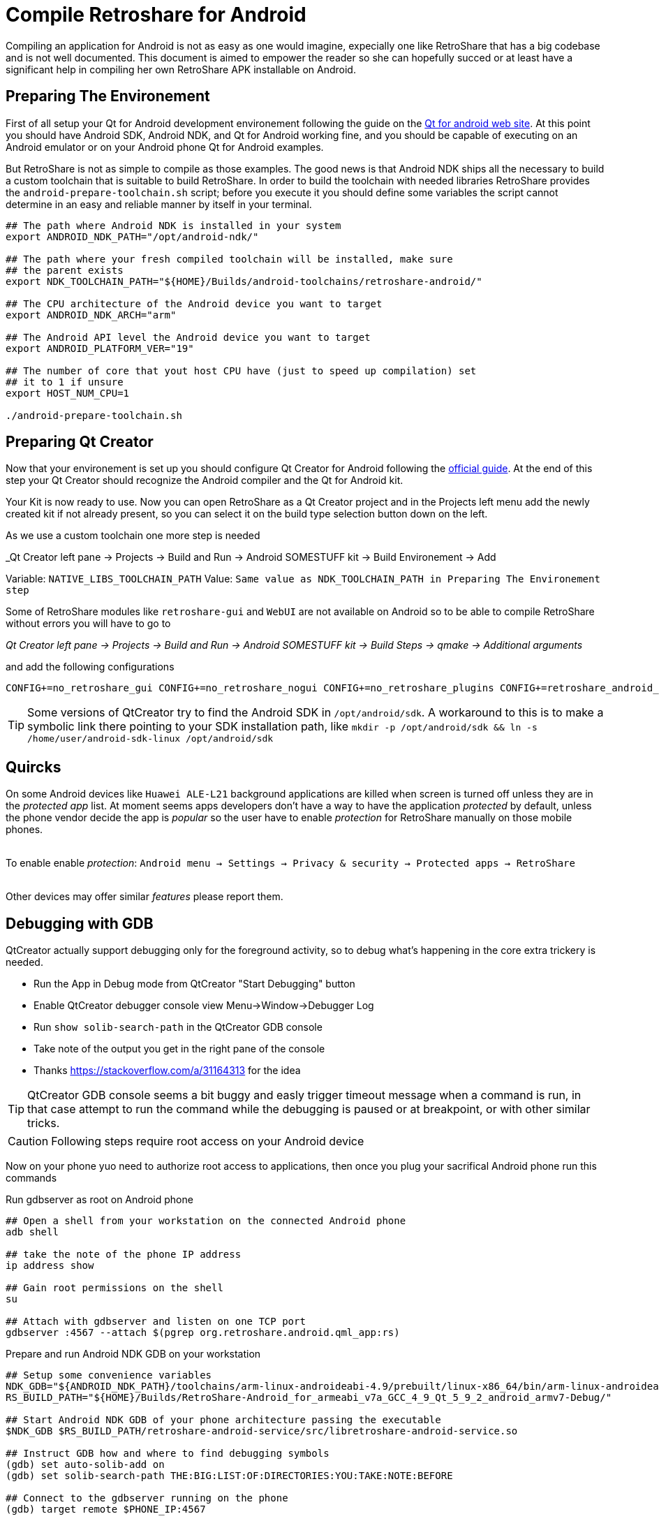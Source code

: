 Compile Retroshare for Android
==============================

Compiling an application for Android is not as easy as one would imagine,
expecially one like RetroShare that has a big codebase and is not well
documented. This document is aimed to empower the reader so she can hopefully
succed or at least have a significant help in compiling her own RetroShare APK
installable on Android.


== Preparing The Environement

First of all setup your Qt for Android development environement following the
guide on the link:http://doc.qt.io/qt-5/androidgs.html[Qt for android web site].
At this point you should have Android SDK, Android NDK, and Qt for Android
working fine, and you should be capable of executing on an Android emulator or
on your Android phone Qt for Android examples.

But RetroShare is not as simple to compile as those examples. The good news is
that Android NDK ships all the necessary to build a custom toolchain that is
suitable to build RetroShare.
In order to build the toolchain with needed libraries RetroShare provides the
+android-prepare-toolchain.sh+ script; before you execute it you should define
some variables the script cannot determine in an easy and reliable manner by
itself in your terminal.

[source,bash]
-------------------------------------------------------------------------------
## The path where Android NDK is installed in your system
export ANDROID_NDK_PATH="/opt/android-ndk/"

## The path where your fresh compiled toolchain will be installed, make sure
## the parent exists
export NDK_TOOLCHAIN_PATH="${HOME}/Builds/android-toolchains/retroshare-android/"

## The CPU architecture of the Android device you want to target
export ANDROID_NDK_ARCH="arm"

## The Android API level the Android device you want to target
export ANDROID_PLATFORM_VER="19"

## The number of core that yout host CPU have (just to speed up compilation) set
## it to 1 if unsure
export HOST_NUM_CPU=1

./android-prepare-toolchain.sh
-------------------------------------------------------------------------------


== Preparing Qt Creator

Now that your environement is set up you should configure Qt Creator for Android
following the
link:http://doc.qt.io/qtcreator/creator-developing-android.html[official guide].
At the end of this step your Qt Creator should recognize the Android compiler
and the Qt for Android kit.

Your Kit is now ready to use. Now you can open RetroShare as a Qt Creator
project and in the Projects left menu add the newly created kit if not already
present, so you can select it on the build type selection button down on the
left.

As we use a custom toolchain one more step is needed +

_Qt Creator left pane -> Projects -> Build and Run -> Android SOMESTUFF kit ->
Build Environement -> Add

Variable: +NATIVE_LIBS_TOOLCHAIN_PATH+
Value: +Same value as NDK_TOOLCHAIN_PATH in Preparing The Environement step+

Some of RetroShare modules like +retroshare-gui+ and +WebUI+ are not available
on Android so to be able to compile RetroShare without errors you will have to
go to +

_Qt Creator left pane -> Projects -> Build and Run -> Android SOMESTUFF kit ->
Build Steps -> qmake -> Additional arguments_

and add the following configurations

[source,makefile]
-------------------------------------------------------------------------------
CONFIG+=no_retroshare_gui CONFIG+=no_retroshare_nogui CONFIG+=no_retroshare_plugins CONFIG+=retroshare_android_service CONFIG+=libresapilocalserver CONFIG+=no_libresapihttpserver CONFIG+=retroshare_qml_app
-------------------------------------------------------------------------------

TIP: Some versions of QtCreator try to find the Android SDK in
+/opt/android/sdk+. A workaround to this is to make a symbolic link there
pointing to your SDK installation path, like
+mkdir -p /opt/android/sdk && ln -s /home/user/android-sdk-linux
/opt/android/sdk+


== Quircks

On some Android devices like +Huawei ALE-L21+ background applications are
killed when screen is turned off unless they are in the _protected app_ list.
At moment seems apps developers don't have a way to have the application
_protected_ by default, unless the phone vendor decide the app is _popular_ so
the user have to enable _protection_ for RetroShare manually on those mobile
phones. +

{empty} +
To enable enable _protection_: +Android menu -> Settings -> Privacy & security 
-> Protected apps -> RetroShare+ +
{empty} +

Other devices may offer similar _features_ please report them.


== Debugging with GDB

QtCreator actually support debugging only for the foreground activity, so to
debug what's happening in the core extra trickery is needed.

- Run the App in Debug mode from QtCreator "Start Debugging" button
- Enable QtCreator debugger console view Menu->Window->Debugger Log
- Run +show solib-search-path+ in the QtCreator GDB console
- Take note of the output you get in the right pane of the console
- Thanks https://stackoverflow.com/a/31164313 for the idea

TIP: QtCreator GDB console seems a bit buggy and easly trigger timeout
message when a command is run, in that case attempt to run the command while the
debugging is paused or at breakpoint, or with other similar tricks.

CAUTION: Following steps require root access on your Android device

Now on your phone yuo need to authorize root access to applications, then once
you plug your sacrifical Android phone run this commands

.Run gdbserver as root on Android phone
[source,bash]
--------------------------------------------------------------------------------
## Open a shell from your workstation on the connected Android phone
adb shell

## take the note of the phone IP address
ip address show

## Gain root permissions on the shell
su

## Attach with gdbserver and listen on one TCP port
gdbserver :4567 --attach $(pgrep org.retroshare.android.qml_app:rs)
--------------------------------------------------------------------------------


.Prepare and run Android NDK GDB on your workstation
[source,bash]
--------------------------------------------------------------------------------
## Setup some convenience variables
NDK_GDB="${ANDROID_NDK_PATH}/toolchains/arm-linux-androideabi-4.9/prebuilt/linux-x86_64/bin/arm-linux-androideabi-gdb"
RS_BUILD_PATH="${HOME}/Builds/RetroShare-Android_for_armeabi_v7a_GCC_4_9_Qt_5_9_2_android_armv7-Debug/"

## Start Android NDK GDB of your phone architecture passing the executable
$NDK_GDB $RS_BUILD_PATH/retroshare-android-service/src/libretroshare-android-service.so

## Instruct GDB how and where to find debugging symbols
(gdb) set auto-solib-add on
(gdb) set solib-search-path THE:BIG:LIST:OF:DIRECTORIES:YOU:TAKE:NOTE:BEFORE

## Connect to the gdbserver running on the phone
(gdb) target remote $PHONE_IP:4567

## Have fun debugging
(gdb)
--------------------------------------------------------------------------------

TIP: Some time WiFi power saving on Android mess with the GDB connection,
to prevent that from appening open another +adb shell+ and live +ping+ toward
your work-station running


== Furter Readings

- link:http://doc.qt.io/qt-5/android-support.html[]
- link:https://developer.android.com/ndk/guides/libs.html[]
- link:retroshare://forum?name=Compiling%20nogui%20for%20android&id=8fd22bd8f99754461e7ba1ca8a727995&msgid=4e0f92330600bba9cf978f384f4b7b2f2ca64eff[]
- link:retroshare://file?name=Android%20Native%20Development%20Kit%20Cookbook.pdf&size=29214468&hash=0123361c1b14366ce36118e82b90faf7c7b1b136[]
- link:https://groups.google.com/forum/#!topic/android-developers/srATPaL0aRU[]
- link:https://stackoverflow.com/questions/31638986/protected-apps-setting-on-huawei-phones-and-how-to-handle-it[]
- link:https://tthtlc.wordpress.com/2012/09/19/how-to-do-remote-debugging-via-gdbserver-running-inside-the-android-phone/[]
- link:https://source.android.com/devices/tech/debug/[]
- link:https://source.android.com/devices/tech/debug/gdb[]
- link:https://fw4spl-org.github.io/fw4spl-blog/2015/07/27/Native-debugging-on-Android-with-QtCreator.html[]
- link:https://fragglet.livejournal.com/19646.html[]
